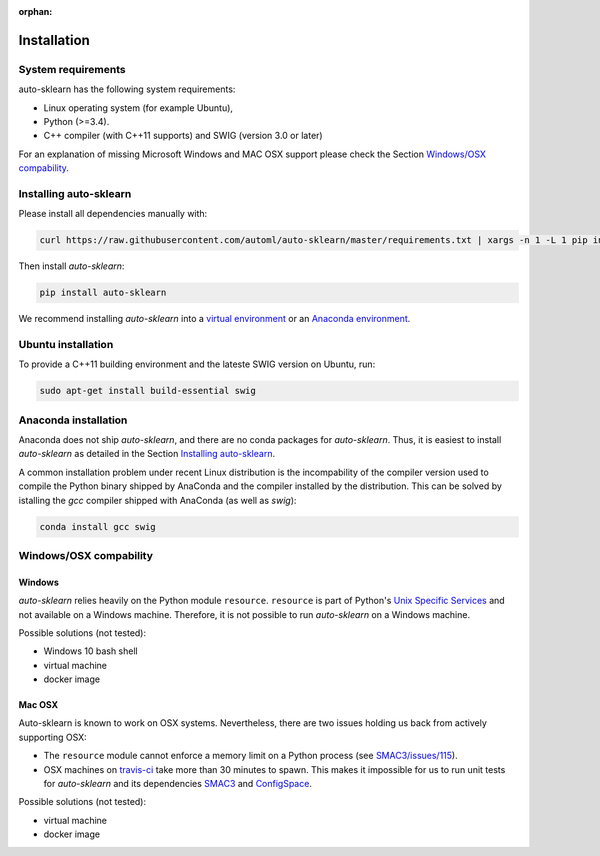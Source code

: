 :orphan:

.. _installation:

============
Installation
============

System requirements
===================

auto-sklearn has the following system requirements:

* Linux operating system (for example Ubuntu),
* Python (>=3.4).
* C++ compiler (with C++11 supports) and SWIG (version 3.0 or later) 

For an explanation of missing Microsoft Windows and MAC OSX support please
check the Section `Windows/OSX compability`_.

Installing auto-sklearn
=======================

Please install all dependencies manually with:

.. code:: bash

    curl https://raw.githubusercontent.com/automl/auto-sklearn/master/requirements.txt | xargs -n 1 -L 1 pip install

Then install *auto-sklearn*:

.. code:: bash

    pip install auto-sklearn

We recommend installing *auto-sklearn* into a `virtual environment
<http://docs.python-guide.org/en/latest/dev/virtualenvs/>`_ or an `Anaconda
environment <https://conda.io/docs/using/envs.html>`_.

Ubuntu installation
===================

To provide a C++11 building environment and the lateste SWIG version on Ubuntu,
run:

.. code:: bash

    sudo apt-get install build-essential swig


Anaconda installation
=====================

Anaconda does not ship *auto-sklearn*, and there are no conda packages for
*auto-sklearn*. Thus, it is easiest to install *auto-sklearn* as detailed in
the Section `Installing auto-sklearn`_.

A common installation problem under recent Linux distribution is the
incompability of the compiler version used to compile the Python binary
shipped by AnaConda and the compiler installed by the distribution. This can
be solved by istalling the *gcc* compiler shipped with AnaConda (as well as
*swig*):

.. code:: bash

    conda install gcc swig


Windows/OSX compability
=======================

Windows
~~~~~~~

*auto-sklearn* relies heavily on the Python module ``resource``. ``resource``
is part of Python's `Unix Specific Services <https://docs.python.org/3/library/unix.html>`_
and not available on a Windows machine. Therefore, it is not possible to run
*auto-sklearn* on a Windows machine.

Possible solutions (not tested):

* Windows 10 bash shell
* virtual machine
* docker image

Mac OSX
~~~~~~~

Auto-sklearn is known to work on OSX systems. Nevertheless, there are two
issues holding us back from actively supporting OSX:

* The ``resource`` module cannot enforce a memory limit on a Python process
  (see `SMAC3/issues/115 <https://github.com/automl/SMAC3/issues/115>`_).
* OSX machines on `travis-ci <https://travis-ci.org/>`_ take more than 30
  minutes to spawn. This makes it impossible for us to run unit tests for
  *auto-sklearn* and its dependencies `SMAC3 <https://github.com/automl/SMAC3>`_
  and `ConfigSpace <https://github.com/automl/ConfigSpace>`_.

Possible solutions (not tested):

* virtual machine
* docker image
